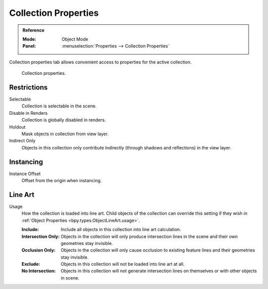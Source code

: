 
*********************
Collection Properties
*********************

.. admonition:: Reference
   :class: refbox

   :Mode:      Object Mode
   :Panel:     :menuselection:`Properties --> Collection Properties`

Collection properties tab allows convenient access to properties for the active collection.

.. figure:: /images/scene-layout_collections_property_panel.png

   Collection properties.


Restrictions
============

Selectable
   Collection is selectable in the scene.

Disable in Renders
   Collection is globally disabled in renders.

Holdout
   Mask objects in collection from view layer.

Indirect Only
   Objects in this collection only contribute indirectly (through shadows and reflections)
   in the view layer.


Instancing
==========

Instance Offset
   Offset from the origin when instancing.


.. _scene_layout-collections-lineart:

Line Art
========

.. _bpy.types.Collection.lineart_usage:

Usage
   How the collection is loaded into line art.
   Child objects of the collection can override this setting
   if they wish in :ref:`Object Properties <bpy.types.ObjectLineArt.usage>`.

   :Include:
      Include all objects in this collection into line art calculation.
   :Intersection Only:
      Objects in the collection will only produce intersection lines in
      the scene and their own geometries stay invisible.
   :Occlusion Only:
      Objects in the collection will only cause occlusion to existing feature lines
      and their geometries stay invisible.
   :Exclude:
      Objects in this collection will not be loaded into line art at all.
   :No Intersection:
      Objects in this collection will not generate intersection lines on
      themselves or with other objects in scene.
